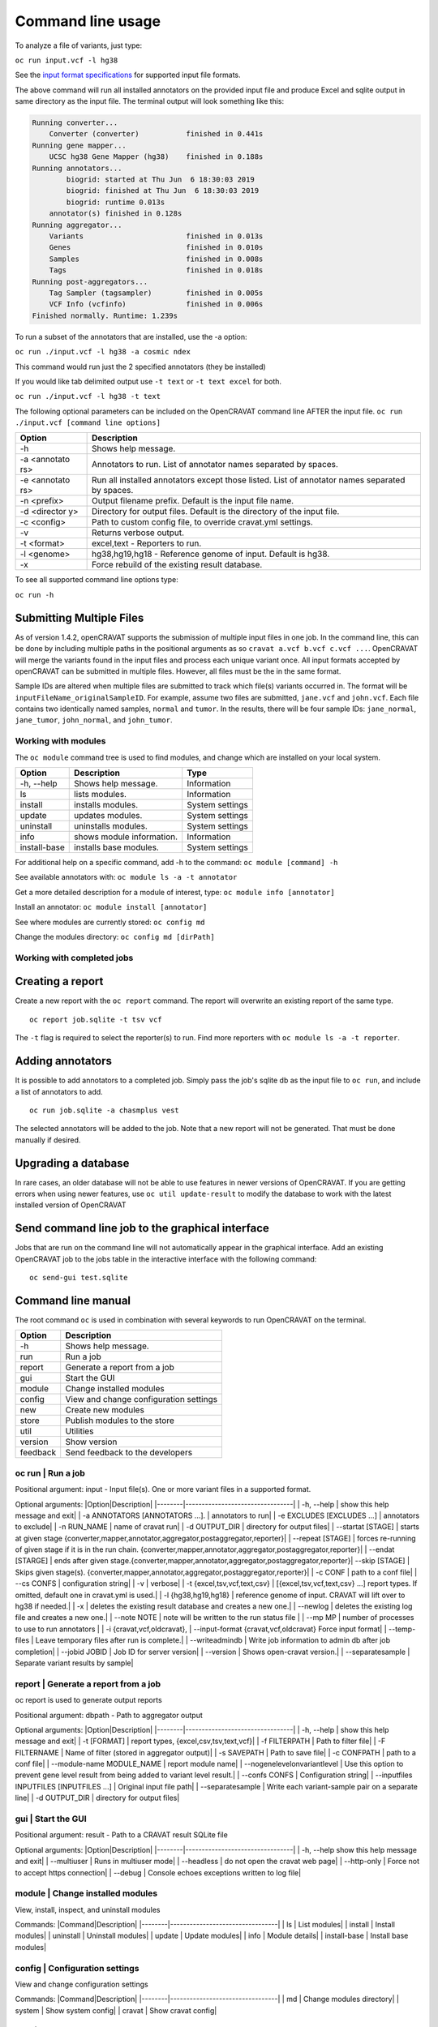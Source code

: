 ==================
Command line usage
==================

To analyze a file of variants, just type:

``oc run input.vcf -l hg38``

See the `input format specifications <Running-OpenCRAVAT>`__ for
supported input file formats.

The above command will run all installed annotators on the provided
input file and produce Excel and sqlite output in same directory as the
input file. The terminal output will look something like this:

.. code:: txt

    Running converter...
        Converter (converter)           finished in 0.441s
    Running gene mapper...
        UCSC hg38 Gene Mapper (hg38)    finished in 0.188s
    Running annotators...
            biogrid: started at Thu Jun  6 18:30:03 2019
            biogrid: finished at Thu Jun  6 18:30:03 2019
            biogrid: runtime 0.013s
        annotator(s) finished in 0.128s
    Running aggregator...
        Variants                        finished in 0.013s
        Genes                           finished in 0.010s
        Samples                         finished in 0.008s
        Tags                            finished in 0.018s
    Running post-aggregators...
        Tag Sampler (tagsampler)        finished in 0.005s
        VCF Info (vcfinfo)              finished in 0.006s
    Finished normally. Runtime: 1.239s

To run a subset of the annotators that are installed, use the -a option:

``oc run ./input.vcf -l hg38 -a cosmic ndex``

This command would run just the 2 specified annotators (they be
installed)

If you would like tab delimited output use ``-t text`` or
``-t text excel`` for both.

``oc run ./input.vcf -l hg38 -t text``

The following optional parameters can be included on the OpenCRAVAT
command line AFTER the input file.
``oc run ./input.vcf [command line options]``

+-----------+------------------------------------+
| Option    | Description                        |
+===========+====================================+
| -h        | Shows help message.                |
+-----------+------------------------------------+
| -a        | Annotators to run. List of         |
| <annotato | annotator names separated by       |
| rs>       | spaces.                            |
+-----------+------------------------------------+
| -e        | Run all installed annotators       |
| <annotato | except those listed. List of       |
| rs>       | annotator names separated by       |
|           | spaces.                            |
+-----------+------------------------------------+
| -n        | Output filename prefix. Default is |
| <prefix>  | the input file name.               |
+-----------+------------------------------------+
| -d        | Directory for output files.        |
| <director | Default is the directory of the    |
| y>        | input file.                        |
+-----------+------------------------------------+
| -c        | Path to custom config file, to     |
| <config>  | override cravat.yml settings.      |
+-----------+------------------------------------+
| -v        | Returns verbose output.            |
+-----------+------------------------------------+
| -t        | excel,text - Reporters to run.     |
| <format>  |                                    |
+-----------+------------------------------------+
| -l        | hg38,hg19,hg18 - Reference genome  |
| <genome>  | of input. Default is hg38.         |
+-----------+------------------------------------+
| -x        | Force rebuild of the existing      |
|           | result database.                   |
+-----------+------------------------------------+

To see all supported command line options type:

``oc run -h``

Submitting Multiple Files
-------------------------

As of version 1.4.2, openCRAVAT supports the submission of multiple
input files in one job. In the command line, this can be done by
including multiple paths in the positional arguments as so
``cravat a.vcf b.vcf c.vcf ...``. OpenCRAVAT will merge the variants
found in the input files and process each unique variant once. All input
formats accepted by openCRAVAT can be submitted in multiple files.
However, all files must be the in the same format.

Sample IDs are altered when multiple files are submitted to track which
file(s) variants occurred in. The format will be
``inputFileName_originalSampleID``. For example, assume two files are
submitted, ``jane.vcf`` and ``john.vcf``. Each file contains two
identically named samples, ``normal`` and ``tumor``. In the results,
there will be four sample IDs: ``jane_normal``, ``jane_tumor``,
``john_normal``, and ``john_tumor``.

Working with modules
====================

The ``oc module`` command tree is used to find modules, and change which
are installed on your local system.

+----------------+-----------------------------+-------------------+
| Option         | Description                 | Type              |
+================+=============================+===================+
| -h, --help     | Shows help message.         | Information       |
+----------------+-----------------------------+-------------------+
| ls             | lists modules.              | Information       |
+----------------+-----------------------------+-------------------+
| install        | installs modules.           | System settings   |
+----------------+-----------------------------+-------------------+
| update         | updates modules.            | System settings   |
+----------------+-----------------------------+-------------------+
| uninstall      | uninstalls modules.         | System settings   |
+----------------+-----------------------------+-------------------+
| info           | shows module information.   | Information       |
+----------------+-----------------------------+-------------------+
| install-base   | installs base modules.      | System settings   |
+----------------+-----------------------------+-------------------+

For additional help on a specific command, add -h to the command:
``oc module [command] -h``

See available annotators with: ``oc module ls -a -t annotator``

Get a more detailed description for a module of interest, type:
``oc module info [annotator]``

Install an annotator: ``oc module install [annotator]``

See where modules are currently stored: ``oc config md``

Change the modules directory: ``oc config md [dirPath]``

Working with completed jobs
===========================

Creating a report
-----------------

Create a new report with the ``oc report`` command. The report will
overwrite an existing report of the same type.

::

    oc report job.sqlite -t tsv vcf

The ``-t`` flag is required to select the reporter(s) to run. Find more
reporters with ``oc module ls -a -t reporter``.

Adding annotators
-----------------

It is possible to add annotators to a completed job. Simply pass the
job's sqlite db as the input file to ``oc run``, and include a list of
annotators to add.

::

    oc run job.sqlite -a chasmplus vest

The selected annotators will be added to the job. Note that a new report
will not be generated. That must be done manually if desired.

Upgrading a database
--------------------

In rare cases, an older database will not be able to use features in
newer versions of OpenCRAVAT. If you are getting errors when using newer
features, use ``oc util update-result`` to modify the database to work
with the latest installed version of OpenCRAVAT

Send command line job to the graphical interface
------------------------------------------------

Jobs that are run on the command line will not automatically appear in
the graphical interface. Add an existing OpenCRAVAT job to the jobs
table in the interactive interface with the following command:

::

    oc send-gui test.sqlite


Command line manual 
-------------------


The root command ``oc`` is used in combination with several keywords to
run OpenCRAVAT on the terminal.

+------------+------------------------------------------+
| Option     | Description                              |
+============+==========================================+
| -h         | Shows help message.                      |
+------------+------------------------------------------+
| run        | Run a job                                |
+------------+------------------------------------------+
| report     | Generate a report from a job             |
+------------+------------------------------------------+
| gui        | Start the GUI                            |
+------------+------------------------------------------+
| module     | Change installed modules                 |
+------------+------------------------------------------+
| config     | View and change configuration settings   |
+------------+------------------------------------------+
| new        | Create new modules                       |
+------------+------------------------------------------+
| store      | Publish modules to the store             |
+------------+------------------------------------------+
| util       | Utilities                                |
+------------+------------------------------------------+
| version    | Show version                             |
+------------+------------------------------------------+
| feedback   | Send feedback to the developers          |
+------------+------------------------------------------+

oc run \| Run a job
===================

Positional argument: input - Input file(s). One or more variant files in
a supported format.

Optional arguments: \|Option\|Description\|
\|--------\|---------------------------------\| \| -h, --help \| show
this help message and exit\| \| -a ANNOTATORS [ANNOTATORS ...]. \|
annotators to run\| \| -e EXCLUDES [EXCLUDES ...] \| annotators to
exclude\| \| -n RUN\_NAME \| name of cravat run\| \| -d OUTPUT\_DIR \|
directory for output files\| \| --startat [STAGE] \| starts at given
stage {converter,mapper,annotator,aggregator,postaggregator,reporter}\|
\| --repeat [STAGE] \| forces re-running of given stage if it is in the
run chain.
{converter,mapper,annotator,aggregator,postaggregator,reporter}\| \|
--endat [STARGE] \| ends after given
stage.{converter,mapper,annotator,aggregator,postaggregator,reporter}\|
--skip [STAGE] \| Skips given stage(s).
{converter,mapper,annotator,aggregator,postaggregator,reporter}\| \| -c
CONF \| path to a conf file\| \| --cs CONFS \| configuration string\| \|
-v \| verbose\| \| -t {excel,tsv,vcf,text,csv} \|
[{excel,tsv,vcf,text,csv} ...] report types. If omitted, default one in
cravat.yml is used.\| \| -l {hg38,hg19,hg18} \| reference genome of
input. CRAVAT will lift over to hg38 if needed.\| \| -x \| deletes the
existing result database and creates a new one.\| \| --newlog \| deletes
the existing log file and creates a new one.\| \| --note NOTE \| note
will be written to the run status file \| \| --mp MP \| number of
processes to use to run annotators \| \| -i {cravat,vcf,oldcravat}, \|
--input-format {cravat,vcf,oldcravat} Force input format\| \|
--temp-files \| Leave temporary files after run is complete.\| \|
--writeadmindb \| Write job information to admin db after job
completion\| \| --jobid JOBID \| Job ID for server version\| \|
--version \| Shows open-cravat version.\| \| --separatesample \|
Separate variant results by sample\|

report \| Generate a report from a job
======================================

oc report is used to generate output reports

Positional argument: dbpath - Path to aggregator output

Optional arguments: \|Option\|Description\|
\|--------\|---------------------------------\| \| -h, --help \| show
this help message and exit\| \| -t [FORMAT] \| report types,
{excel,csv,tsv,text,vcf}\| \| -f FILTERPATH \| Path to filter file\| \|
-F FILTERNAME \| Name of filter (stored in aggregator output)\| \| -s
SAVEPATH \| Path to save file\| \| -c CONFPATH \| path to a conf file\|
\| --module-name MODULE\_NAME \| report module name\| \|
--nogenelevelonvariantlevel \| Use this option to prevent gene level
result from being added to variant level result.\| \| --confs CONFS \|
Configuration string\| \| --inputfiles INPUTFILES [INPUTFILES ...] \|
Original input file path\| \| --separatesample \| Write each
variant-sample pair on a separate line\| \| -d OUTPUT\_DIR \| directory
for output files\|

gui \| Start the GUI
====================

Positional argument: result - Path to a CRAVAT result SQLite file

Optional arguments: \|Option\|Description\|
\|--------\|---------------------------------\| \| -h, --help show this
help message and exit\| \| --multiuser \| Runs in multiuser mode\| \|
--headless \| do not open the cravat web page\| \| --http-only \| Force
not to accept https connection\| \| --debug \| Console echoes exceptions
written to log file\|

module \| Change installed modules
==================================

View, install, inspect, and uninstall modules

Commands: \|Command\|Description\|
\|--------\|---------------------------------\| \| ls \| List modules\|
\| install \| Install modules\| \| uninstall \| Uninstall modules\| \|
update \| Update modules\| \| info \| Module details\| \| install-base
\| Install base modules\|

config \| Configuration settings
================================

View and change configuration settings

Commands: \|Command\|Description\|
\|--------\|---------------------------------\| \| md \| Change modules
directory\| \| system \| Show system config\| \| cravat \| Show cravat
config\|

new \| Create new modules
=========================

Create new annotator, and generate an example input file.

Commands: \|Command\|Description\|
\|--------\|---------------------------------\| \| example-input \| Make
example input file\| \| annotator \| Create new annotator\|

store \| Publish modules to the store
=====================================

Publish modules to the store

Commands: \|Command\|Description\|
\|--------\|---------------------------------\| \|publish\|Publish a
module\| \|new-account\|Create an account\| \|change-pw\|Change
password\| \|reset-pw\|Request password reset\| \|verify-email\|Request
email verification\| \|check-login\|Check login credentials\|

util \| Utilities
=================

Utilities to test modules, update results databases, and send command
line jobs to the GUI.

Commands: \|Command\|Description\|
\|--------\|---------------------------------\| \| test\| Test installed
modules\| \| update-result\| Update old result database to newer
format\| \| send-gui\| Copy a command line job into the GUI submission
list\|

version \| Show version
=======================

``oc version`` displays the currently installed version of OpenCRAVAT

feedback \| Send feedback to the developers
===========================================

``oc feedback`` opens the GitHub issues tracker at
https://github.com/KarchinLab/open-cravat/issues.

1.7.0 Command Deprecation
=========================

OpenCRAVAT 1.7.0 introduced a single command tree, ``oc``, which
centralizes functions that previously were spread across possible
through multiple command line tools: ``cravat``, ``wcravat``,
``cravat-admin``, ``cravat-report``, ``cravat-test``, and
``cravat-util``. The table below maps old commands to the ``oc`` tree.
Users are encouraged to shift to using ``oc``. Old root commands will be
deprecated in a later version.

+-----------------+----------------------+--------------------------+
| Old Program     | Command              | New Command              |
+=================+======================+==========================+
| cravat          |                      | oc run                   |
+-----------------+----------------------+--------------------------+
| wcravat         |                      | oc gui                   |
+-----------------+----------------------+--------------------------+
| cravat-view     |                      | oc gui job.sqlite        |
+-----------------+----------------------+--------------------------+
| cravat-report   |                      | oc report                |
+-----------------+----------------------+--------------------------+
| cravat-admin    | md                   | oc config md             |
+-----------------+----------------------+--------------------------+
|                 | install-base         | oc module install-base   |
+-----------------+----------------------+--------------------------+
|                 | install              | oc module install        |
+-----------------+----------------------+--------------------------+
|                 | update               | oc module update         |
+-----------------+----------------------+--------------------------+
|                 | uninstall            | oc module uninstall      |
+-----------------+----------------------+--------------------------+
|                 | info                 | oc module info           |
+-----------------+----------------------+--------------------------+
|                 | publish              | oc store publish         |
+-----------------+----------------------+--------------------------+
|                 | create-account       | oc store new-account     |
+-----------------+----------------------+--------------------------+
|                 | reset-password       | oc store reset-pw        |
+-----------------+----------------------+--------------------------+
|                 | verify-email         | oc store verify-email    |
+-----------------+----------------------+--------------------------+
|                 | check-login          | oc store check-login     |
+-----------------+----------------------+--------------------------+
|                 | make-example-input   | oc new example-input     |
+-----------------+----------------------+--------------------------+
|                 | new-annotator        | oc new annotator         |
+-----------------+----------------------+--------------------------+
|                 | report-issue         | oc feedback              |
+-----------------+----------------------+--------------------------+
|                 | show-system-conf     | oc config system         |
+-----------------+----------------------+--------------------------+
|                 | show-cravat-conf     | oc config cravat         |
+-----------------+----------------------+--------------------------+
|                 | version              | oc version               |
+-----------------+----------------------+--------------------------+
| cravat-test     |                      | oc util test             |
+-----------------+----------------------+--------------------------+
| cravat-util     |                      | migrate-result           |
+-----------------+----------------------+--------------------------+

